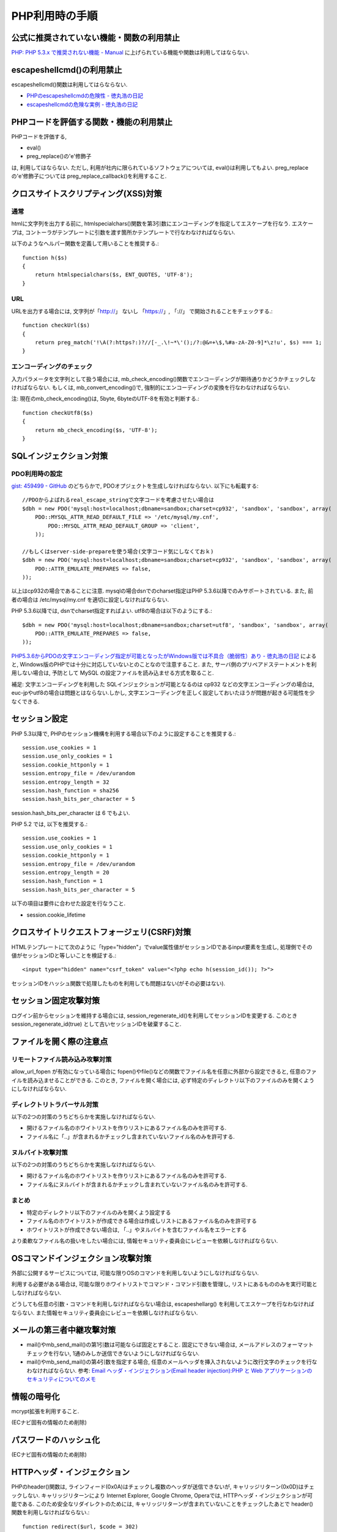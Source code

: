PHP利用時の手順
==================================


公式に推奨されていない機能・関数の利用禁止
-------------------------------------------------

`PHP: PHP 5.3.x で推奨されない機能 - Manual <http://jp2.php.net/manual/ja/migration53.deprecated.php>`_ に上げられている機能や関数は利用してはならない.

escapeshellcmd()の利用禁止
-------------------------------------------------

escapeshellcmd()関数は利用してはらならない. 

* `PHPのescapeshellcmdの危険性 - 徳丸浩の日記 <http://www.tokumaru.org/d/20110101.html#p01>`_
* `escapeshellcmdの危険な実例 - 徳丸浩の日記 <http://www.tokumaru.org/d/20110104.html#p01>`_



PHPコードを評価する関数・機能の利用禁止
-------------------------------------------------
PHPコードを評価する, 

* eval()
* preg_replace()の'e'修飾子

は, 利用してはならない. ただし, 利用が社内に限られているソフトウェアについては, eval()は利用してもよい. preg_replaceの'e'修飾子については preg_replace_callback()を利用すること.


クロスサイトスクリプティング(XSS)対策
-------------------------------------------------

通常
#########

htmlに文字列を出力する前に, htmlspecialchars()関数を第3引数にエンコーディングを指定してエスケープを行なう. エスケープは, コントーラがテンプレートに引数を渡す箇所かテンプレートで行なわなければならない.

以下のようなヘルパー関数を定義して用いることを推奨する.::

   function h($s)
   {
       return htmlspecialchars($s, ENT_QUOTES, 'UTF-8');
   }

URL
#########

URLを出力する場合には, 文字列が「http://」 ないし 「https://」, 「://」 で開始されることをチェックする.::

    function checkUrl($s)
    {
        return preg_match('!\A(?:https?:)?//[-_.\!~*\'();/?:@&=+\$,%#a-zA-Z0-9]*\z!u', $s) === 1;
    }



エンコーディングのチェック
########################################

入力パラメータを文字列として扱う場合には, mb_check_encoding()関数でエンコーディングが期待通りかどうかチェックしなければならない. もしくは, mb_convert_encoding()で, 強制的にエンコーディングの変換を行なわなければならない.

注: 現在のmb_check_encoding()は, 5byte, 6byteのUTF-8を有効と判断する.::

  function checkUtf8($s)
  {
      return mb_check_encoding($s, 'UTF-8');
  }



SQLインジェクション対策
-------------------------------------------------

PDO利用時の設定
########################################

`gist: 459499 - GitHub <http://gist.github.com/459499>`_
のどちらかで, PDOオプジェクトを生成しなければならない. 以下にも転載する::

   //PDOからよばれるreal_escape_stringで文字コードを考慮させたい場合は
   $dbh = new PDO('mysql:host=localhost;dbname=sandbox;charset=cp932', 'sandbox', 'sandbox', array(
       PDO::MYSQL_ATTR_READ_DEFAULT_FILE => '/etc/mysql/my.cnf',
           PDO::MYSQL_ATTR_READ_DEFAULT_GROUP => 'client',
       ));

   //もしくはserver-side-prepareを使う場合(文字コード気にしなくておｋ)
   $dbh = new PDO('mysql:host=localhost;dbname=sandbox;charset=cp932', 'sandbox', 'sandbox', array(
       PDO::ATTR_EMULATE_PREPARES => false,
   ));


以上はcp932の場合であることに注意. mysqlの場合dsnでのcharset指定はPHP 5.3.6以降でのみサポートされている. また, 前者の場合は /etc/mysql/my.cnf を適切に設定しなければならない. 


PHP 5.3.6以降では, dsnでcharset指定すればよい. utf8の場合は以下のようにする.:: 

   $dbh = new PDO('mysql:host=localhost;dbname=sandbox;charset=utf8', 'sandbox', 'sandbox', array(
       PDO::ATTR_EMULATE_PREPARES => false,
   ));

`PHP5.3.6からPDOの文字エンコーディング指定が可能となったがWindows版では不具合（脆弱性）あり - 徳丸浩の日記 <http://www.tokumaru.org/d/20110322.html#p01>`_ によると, Windows版のPHPでは十分に対応していないとのことなので注意すること. また, サーバ側のプリペアドステートメントを利用しない場合は, 予防として MySQL の設定ファイルを読み込ませる方式を取ること.

補足: 文字エンコーディングを利用した SQLインジェクションが可能となるのは cp932 などの文字エンコーディングの場合は, euc-jpやutf8の場合は問題とはならない.しかし, 文字エンコーディングを正しく設定しておいたほうが問題が起きる可能性を少なくできる.

セッション設定
-------------------------------------------------

PHP 5.3以降で, PHPのセッション機構を利用する場合以下のように設定することを推奨する.::

  session.use_cookies = 1
  session.use_only_cookies = 1
  session.cookie_httponly = 1
  session.entropy_file = /dev/urandom
  session.entropy_length = 32
  session.hash_function = sha256
  session.hash_bits_per_character = 5

session.hash_bits_per_character は 6 でもよい.

PHP 5.2 では,  以下を推奨する.::

  session.use_cookies = 1
  session.use_only_cookies = 1
  session.cookie_httponly = 1
  session.entropy_file = /dev/urandom
  session.entropy_length = 20
  session.hash_function = 1
  session.hash_bits_per_character = 5

以下の項目は要件に合わせた設定を行なうこと.

* session.cookie_lifetime

クロスサイトリクエストフォージェリ(CSRF)対策
-----------------------------------------------------------------

HTMLテンプレートにて次のように「type="hidden"」でvalue属性値がセッションIDであるinput要素を生成し, 処理側でその値がセッションIDと等しいことを検証する.::

  <input type="hidden" name="csrf_token" value="<?php echo h(session_id()); ?>">

セッションIDをハッシュ関数で処理したものを利用しても問題はない(がその必要はない).


セッション固定攻撃対策
-------------------------------------

ログイン前からセッションを維持する場合には, session_regenerate_id()を利用してセッションIDを変更する. このとき session_regenerate_id(true) として古いセッションIDを破棄すること.

ファイルを開く際の注意点
---------------------------------------

リモートファイル読み込み攻撃対策
##################################################################

allow_url_fopen が有効になっている場合に fopen()やfile()などの関数でファイル名を任意に外部から設定できると,  任意のファイルを読み込ませることができる. このとき, ファイルを開く場合には, 必ず特定のディレクトリ以下のファイルのみを開くようにしなければならない.

ディレクトリトラバーサル対策
#################################################

以下の2つの対策のうちどちらかを実施しなければならない.

* 開けるファイル名のホワイトリストを作りリストにあるファイル名のみを許可する.
* ファイル名に「..」が含まれるかチェックし含まれていないファイル名のみを許可する.

ヌルバイト攻撃対策
#################################################

以下の2つの対策のうちどちらかを実施しなければならない.

* 開けるファイル名のホワイトリストを作りリストにあるファイル名のみを許可する.
* ファイル名にヌルバイトが含まれるかチェックし含まれていないファイル名のみを許可する.


まとめ
#################################################

* 特定のディレクトリ以下のファイルのみを開くよう設定する
* ファイル名のホワイトリストが作成できる場合は作成しリストにあるファイル名のみを許可する
* ホワイトリストが作成できない場合は, 「..」やヌルバイトを含むファイル名をエラーとする

より柔軟なファイル名の扱いをしたい場合には, 情報セキュリティ委員会にレビューを依頼しなければならない.

OSコマンドインジェクション攻撃対策
-----------------------------------------------

外部に公開するサービスについては, 可能な限りOSのコマンドを利用しないようにしなければならない. 

利用する必要がある場合は, 可能な限りホワイトリストでコマンド・コマンド引数を管理し, リストにあるもののみを実行可能としなければならない.

どうしても任意の引数・コマンドを利用しなければならない場合は, escapeshellarg() を利用してエスケープを行なわなければならない. また情報セキュリティ委員会にレビューを依頼しなければならない.

メールの第三者中継攻撃対策
-----------------------------------------

* mail()やmb_send_mail()の第1引数は可能ならば固定とすること. 固定にできない場合は, メールアドレスのフォーマットチェックを行ない, 1通のみしか送信できないようにしなければならない.
* mail()やmb_send_mail()の第4引数を指定する場合, 任意のメールヘッダを挿入されないように改行文字のチェックを行なわなければならない. 参考: `Email ヘッダ・インジェクション(Email header injection):PHP と Web アプリケーションのセキュリティについてのメモ <http://www.asahi-net.or.jp/~wv7y-kmr/memo/php_security.html#PHP_Email_header_injection>`_

情報の暗号化
--------------------------

mcrypt拡張を利用すること.

(ECナビ固有の情報のため削除)

パスワードのハッシュ化
--------------------------------

(ECナビ固有の情報のため削除)

HTTPヘッダ・インジェクション
-----------------------------------------------

PHPのheader()関数は, ラインフィード(0x0A)はチェックし複数のヘッダが送信できないが, キャリッジリターン(0x0D)はチェックしない. キャリッジリターンにより Internet Explorer, Google Chrome, Operaでは, HTTPヘッダ・インジェクションが可能である. このため安全なリダイレクトのためには, キャリッジリターンが含まれていないことをチェックしたあとで header()関数を利用しなければならない.::


    function redirect($url, $code = 302)
    {
        if (strpos($url, "0x0d") === false) {
            header('Location: ' . $url, $code);
        }
        error_log('redirect: ' . $url);
        exit(1);
    }

以上の例では キャリッジリターンの有無のみチェックしている.  `体系的に学ぶ 安全なWebアプリケーションの作り方 <http://www.hash-c.co.jp/wasbook/>`_ では, URLの文字種もチェックしている.

また, URLのパラメータなどを動的に生成する場合は, パラメータ値にURLエンコードを行なえばキャリッジリターンは変換されるので, HTTPヘッダ・インジェクションは起こらない. パラメータの場合は urlencode(), パスなどの場合は rawurlencode()を用いること.
